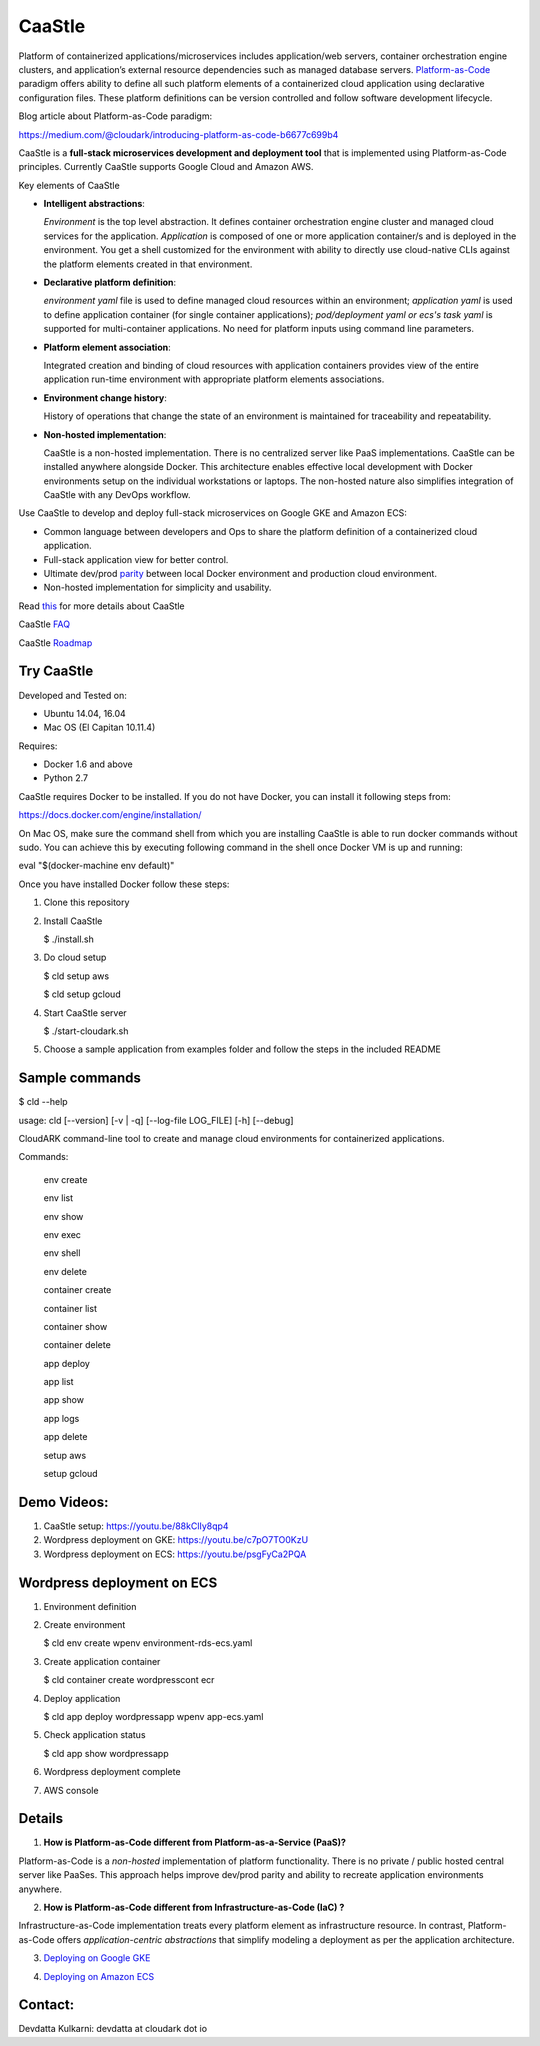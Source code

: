 =========
CaaStle
=========

Platform of containerized applications/microservices includes application/web servers, container orchestration engine clusters,
and application’s external resource dependencies such as managed database servers.
Platform-as-Code_ paradigm offers ability to define all such platform elements of a containerized cloud application using declarative configuration files.
These platform definitions can be version controlled and follow software development lifecycle.

.. _Platform-as-Code: https://cloudark.io

.. image:: ./docs/screenshots/Block-diagram-short.png
   :scale: 75%
   :align: center

Blog article about Platform-as-Code paradigm:

https://medium.com/@cloudark/introducing-platform-as-code-b6677c699b4


CaaStle is a **full-stack microservices development and deployment tool** that is implemented using Platform-as-Code principles.
Currently CaaStle supports Google Cloud and Amazon AWS.

Key elements of CaaStle

- **Intelligent abstractions**:

  *Environment* is the top level abstraction. It defines container orchestration engine cluster and managed cloud services for the application.
  *Application* is composed of one or more application container/s and is deployed in the environment.
  You get a shell customized for the environment with ability to directly use cloud-native CLIs against the platform elements created in that environment.

- **Declarative platform definition**:

  *environment yaml* file is used to define managed cloud resources within an environment; *application yaml* is used to define application
  container (for single container applications);
  *pod/deployment yaml or ecs's task yaml* is supported for multi-container applications.
  No need for platform inputs using command line parameters.

- **Platform element association**:

  Integrated creation and binding of cloud resources with application containers provides view of the entire application run-time environment with
  appropriate platform elements associations.

- **Environment change history**:

  History of operations that change the state of an environment is maintained for traceability and repeatability.

- **Non-hosted implementation**:

  CaaStle is a non-hosted implementation. There is no centralized server like PaaS implementations. CaaStle can be installed anywhere alongside Docker.
  This architecture enables effective local development with Docker environments setup on the individual workstations or laptops.
  The non-hosted nature also simplifies integration of CaaStle with any DevOps workflow.


Use CaaStle to develop and deploy full-stack microservices on Google GKE and Amazon ECS:

- Common language between developers and Ops to share the platform definition of a containerized cloud application. 

- Full-stack application view for better control. 

- Ultimate dev/prod parity_ between local Docker environment and production cloud environment.

- Non-hosted implementation for simplicity and usability.

.. _parity: https://github.com/cloud-ark/caastle/blob/master/examples/greetings/README.txt



Read this_ for more details about CaaStle

.. _this: https://cloud-ark.github.io/caastle/docs/html/html/index.html

CaaStle FAQ_

.. _FAQ: https://cloud-ark.github.io/caastle/docs/html/html/faq.html

CaaStle Roadmap_

.. _Roadmap: https://cloud-ark.github.io/caastle/docs/html/html/roadmap.html



Try CaaStle
-------------

Developed and Tested on:

- Ubuntu 14.04, 16.04

- Mac OS (El Capitan 10.11.4)

Requires:

- Docker 1.6 and above

- Python 2.7

CaaStle requires Docker to be installed. If you do not have Docker, you can install it following steps from:

https://docs.docker.com/engine/installation/

On Mac OS, make sure the command shell from which you are installing CaaStle is able to run docker commands
without sudo. You can achieve this by executing following command in the shell once Docker VM is up and running:

eval "$(docker-machine env default)"


Once you have installed Docker follow these steps:


1) Clone this repository

2) Install CaaStle

   $ ./install.sh

3) Do cloud setup

   $ cld setup aws

   $ cld setup gcloud

4) Start CaaStle server

   $ ./start-cloudark.sh

5) Choose a sample application from examples folder and follow the steps in the included README


Sample commands
----------------

$ cld --help

usage: cld [--version] [-v | -q] [--log-file LOG_FILE] [-h] [--debug]

CloudARK command-line tool to create and manage cloud environments for
containerized applications.

Commands:

  env create

  env list

  env show

  env exec

  env shell

  env delete

  container create

  container list

  container show

  container delete

  app deploy

  app list

  app show

  app logs

  app delete

  setup aws

  setup gcloud


Demo Videos:
------------

1) CaaStle setup: https://youtu.be/88kClIy8qp4

2) Wordpress deployment on GKE: https://youtu.be/c7pO7TO0KzU

3) Wordpress deployment on ECS: https://youtu.be/psgFyCa2PQA


Wordpress deployment on ECS
---------------------------

1) Environment definition

   .. image:: ./docs/screenshots/wordpress/env-yaml.png

2) Create environment
   
   $ cld env create wpenv environment-rds-ecs.yaml
 
   .. image:: ./docs/screenshots/wordpress/env-create.png
      :scale: 125%

   .. image:: ./docs/screenshots/wordpress/env-show-available.png
      :scale: 125%

3) Create application container

   $ cld container create wordpresscont ecr
 
   .. image:: ./docs/screenshots/wordpress/container-create.png
      :scale: 125%

   .. image:: ./docs/screenshots/wordpress/container-ready.png
      :scale: 125%

4) Deploy application

   $ cld app deploy wordpressapp wpenv app-ecs.yaml

   .. image:: ./docs/screenshots/wordpress/app-yaml.png
      :scale: 125%

   .. image:: ./docs/screenshots/wordpress/app-create.png
      :scale: 125%

5) Check application status

   $ cld app show wordpressapp

   .. image:: ./docs/screenshots/wordpress/app-deployment-done.png
      :scale: 125%

   .. image:: ./docs/screenshots/wordpress/app-logs.png
      :scale: 125%

6) Wordpress deployment complete

   .. image:: ./docs/screenshots/wordpress/wordpress-installed.png
      :scale: 125%

   .. image:: ./docs/screenshots/wordpress/wordpress-blog-page-with-elb.png
      :scale: 125%

7) AWS console

   .. image:: ./docs/screenshots/wordpress/wordpress-rds-instance.png
      :scale: 125%

   .. image:: ./docs/screenshots/wordpress/wordpress-task-definition.png
      :scale: 125%

   .. image:: ./docs/screenshots/wordpress/wordpress-container.png
      :scale: 125%


Details
--------

1) **How is Platform-as-Code different from Platform-as-a-Service (PaaS)?**

Platform-as-Code is a *non-hosted* implementation of platform functionality.
There is no private / public hosted central server like PaaSes. This approach helps improve dev/prod parity and ability to recreate application environments anywhere.

2) **How is Platform-as-Code different from Infrastructure-as-Code (IaC) ?**

Infrastructure-as-Code implementation treats every platform element as infrastructure resource.
In contrast, Platform-as-Code offers *application-centric abstractions* that simplify modeling a deployment as per the application architecture.

3) `Deploying on Google GKE`__

.. _GKE: https://cloud-ark.github.io/caastle/docs/html/html/deployments.html#deployment-to-gke

__ GKE_


4) `Deploying on Amazon ECS`__

.. _ECS: https://cloud-ark.github.io/caastle/docs/html/html/deployments.html#deployment-to-amazon-ecs

__ ECS_


Contact:
--------

Devdatta Kulkarni: devdatta at cloudark dot io
